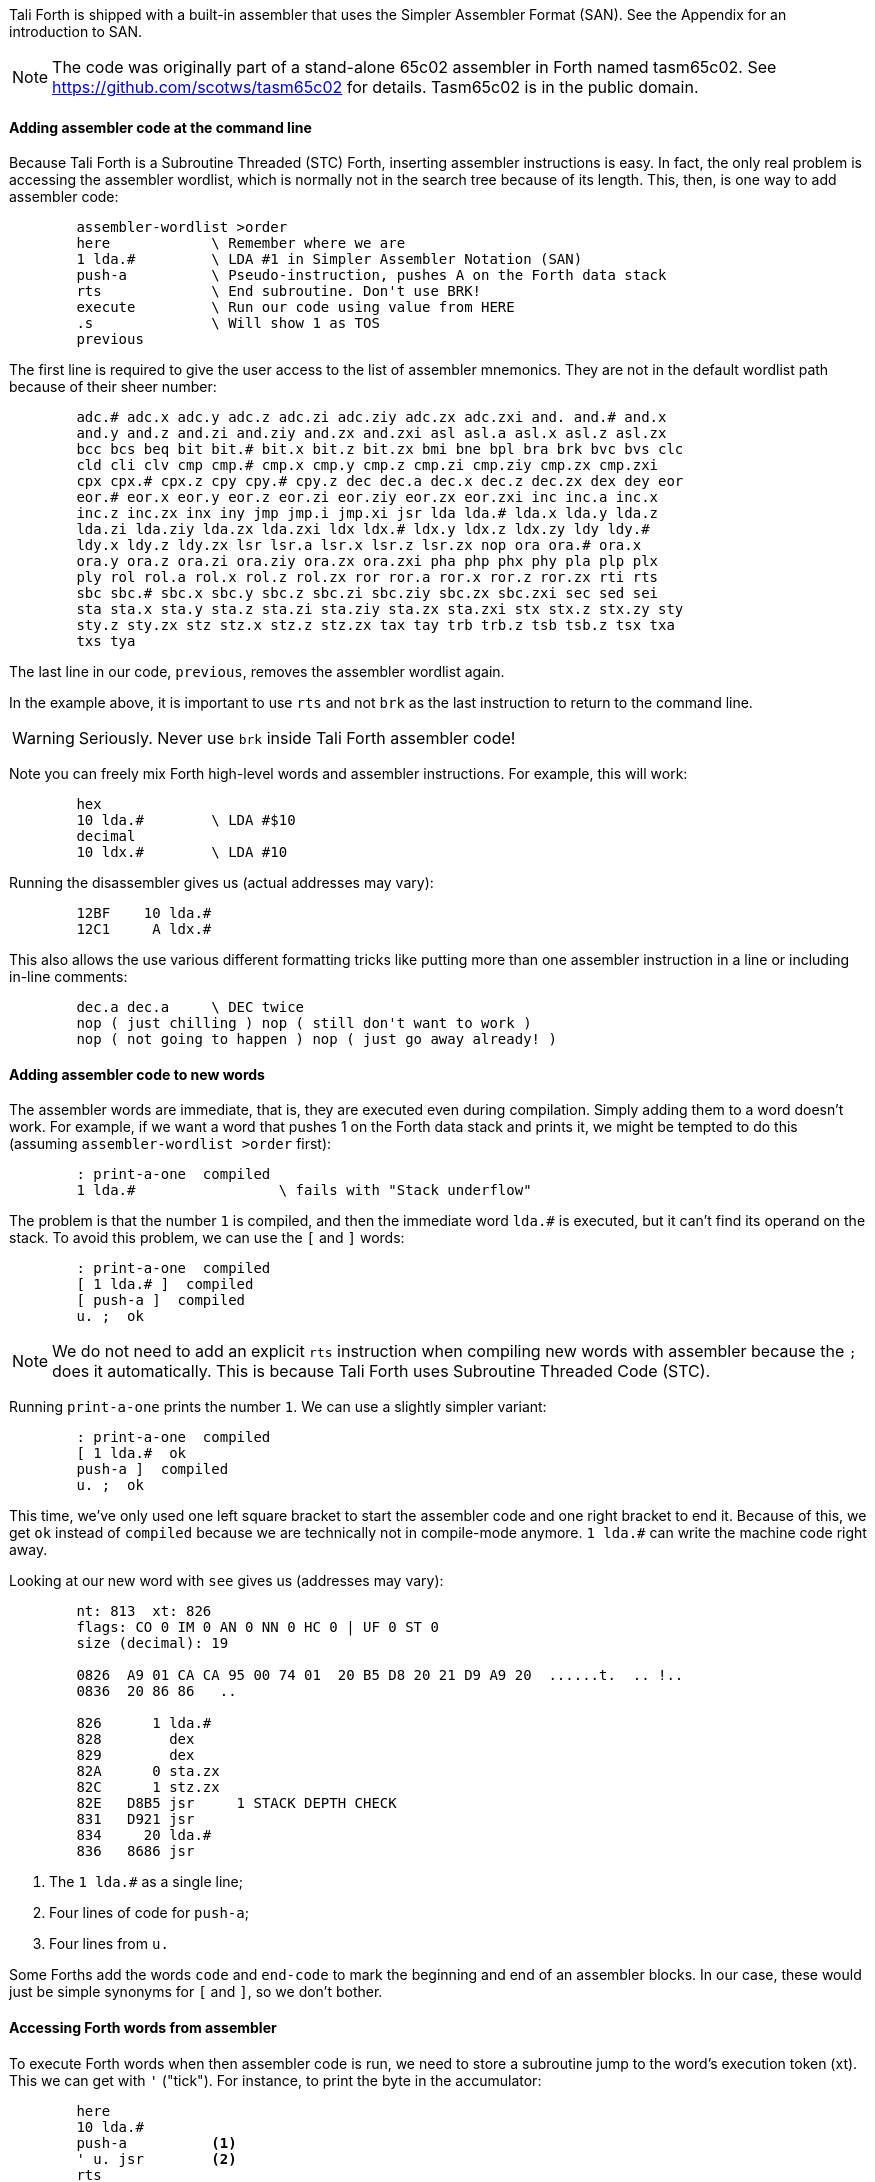Tali Forth is shipped with a built-in assembler that uses the Simpler Assembler
Format (SAN). See the Appendix for an introduction to SAN.

NOTE: The code was originally part of a stand-alone 65c02 assembler in Forth
named tasm65c02. See https://github.com/scotws/tasm65c02 for details. Tasm65c02
is in the public domain.

==== Adding assembler code at the command line

Because Tali Forth is a Subroutine Threaded (STC) Forth, inserting assembler
instructions is easy. In fact, the only real problem is accessing the assembler
wordlist, which is normally not in the search tree because of its length. This,
then, is one way to add assembler code:

----
        assembler-wordlist >order
        here            \ Remember where we are
        1 lda.#         \ LDA #1 in Simpler Assembler Notation (SAN)
        push-a          \ Pseudo-instruction, pushes A on the Forth data stack
        rts             \ End subroutine. Don't use BRK!
        execute         \ Run our code using value from HERE
        .s              \ Will show 1 as TOS
        previous
----

The first line is required to give the user access to the list of assembler
mnemonics. They are not in the default wordlist path because of their sheer
number:

----
        adc.# adc.x adc.y adc.z adc.zi adc.ziy adc.zx adc.zxi and. and.# and.x
        and.y and.z and.zi and.ziy and.zx and.zxi asl asl.a asl.x asl.z asl.zx
        bcc bcs beq bit bit.# bit.x bit.z bit.zx bmi bne bpl bra brk bvc bvs clc
        cld cli clv cmp cmp.# cmp.x cmp.y cmp.z cmp.zi cmp.ziy cmp.zx cmp.zxi
        cpx cpx.# cpx.z cpy cpy.# cpy.z dec dec.a dec.x dec.z dec.zx dex dey eor
        eor.# eor.x eor.y eor.z eor.zi eor.ziy eor.zx eor.zxi inc inc.a inc.x
        inc.z inc.zx inx iny jmp jmp.i jmp.xi jsr lda lda.# lda.x lda.y lda.z
        lda.zi lda.ziy lda.zx lda.zxi ldx ldx.# ldx.y ldx.z ldx.zy ldy ldy.#
        ldy.x ldy.z ldy.zx lsr lsr.a lsr.x lsr.z lsr.zx nop ora ora.# ora.x
        ora.y ora.z ora.zi ora.ziy ora.zx ora.zxi pha php phx phy pla plp plx
        ply rol rol.a rol.x rol.z rol.zx ror ror.a ror.x ror.z ror.zx rti rts
        sbc sbc.# sbc.x sbc.y sbc.z sbc.zi sbc.ziy sbc.zx sbc.zxi sec sed sei
        sta sta.x sta.y sta.z sta.zi sta.ziy sta.zx sta.zxi stx stx.z stx.zy sty
        sty.z sty.zx stz stz.x stz.z stz.zx tax tay trb trb.z tsb tsb.z tsx txa
        txs tya
----

The last line in our code, `previous`, removes the assembler wordlist again.

In the example above, it is important to use `rts` and not `brk` as the last
instruction to return to the command line.

WARNING: Seriously. Never use `brk` inside Tali Forth assembler code!

Note you can freely mix Forth high-level words and assembler instructions. For
example, this will work:

----
        hex
        10 lda.#        \ LDA #$10
        decimal
        10 ldx.#        \ LDA #10
----

Running the disassembler gives us (actual addresses may vary):

----
        12BF    10 lda.#
        12C1     A ldx.#
----

This also allows the use various different formatting tricks like putting more
than one assembler instruction in a line or including in-line comments:

----
        dec.a dec.a     \ DEC twice
        nop ( just chilling ) nop ( still don't want to work )
        nop ( not going to happen ) nop ( just go away already! )
----

==== Adding assembler code to new words

The assembler words are immediate, that is, they are executed even during
compilation. Simply adding them to a word doesn't work. For example, if we want
a word that pushes 1 on the Forth data stack and prints it, we might be tempted
to do this (assuming `assembler-wordlist >order` first):

----
        : print-a-one  compiled
        1 lda.#                 \ fails with "Stack underflow"
----

The problem is that the number `1` is compiled, and then the immediate word
`lda.#` is executed, but it can't find its operand on the stack. To avoid this
problem, we can use the `[` and `]` words:

----
        : print-a-one  compiled
        [ 1 lda.# ]  compiled
        [ push-a ]  compiled
        u. ;  ok
----

NOTE: We do not need to add an explicit `rts` instruction when compiling new
words with assembler because the `;` does it automatically. This is because Tali
Forth uses Subroutine Threaded Code (STC).

Running `print-a-one` prints the number `1`. We can use a slightly simpler variant:

----
        : print-a-one  compiled
        [ 1 lda.#  ok
        push-a ]  compiled
        u. ;  ok
----

This time, we've only used one left square bracket to start the assembler code
and one right bracket to end it. Because of this, we get `ok` instead of
`compiled` because we are technically not in compile-mode anymore. `1 lda.#` can
write the machine code right away.

Looking at our new word with `see` gives us (addresses may vary):

----
        nt: 813  xt: 826
        flags: CO 0 IM 0 AN 0 NN 0 HC 0 | UF 0 ST 0
        size (decimal): 19

        0826  A9 01 CA CA 95 00 74 01  20 B5 D8 20 21 D9 A9 20  ......t.  .. !..
        0836  20 86 86   ..

        826      1 lda.#
        828        dex
        829        dex
        82A      0 sta.zx
        82C      1 stz.zx
        82E   D8B5 jsr     1 STACK DEPTH CHECK
        831   D921 jsr
        834     20 lda.#
        836   8686 jsr
----
<1> The `1 lda.#` as a single line;
<2> Four lines of code for `push-a`;
<3> Four lines from `u.`

Some Forths add the words `code` and `end-code` to mark the beginning and end of
an assembler blocks. In our case, these would just be simple synonyms for `[`
and `]`, so we don't bother.


==== Accessing Forth words from assembler

To execute Forth words when then assembler code is run, we need to store a
subroutine jump to the word's execution token (xt). This we can get with `'`
("tick"). For instance, to print the byte in the accumulator:

----
        here
        10 lda.#
        push-a          <1>
        ' u. jsr        <2>
        rts
        execute
----
<1> Push the value from A to TOS
<2> Code a subroutine jump to `u.`

This will print `10`.

==== Labels, jumps, and branches

The support for labels is currently very limited. An anonymous label can be
marked with `+-->+` (the "arrow") as a target for a backwards jump with `<j`
(the "back jump". A primitive example (that produces an endless loop):

----
        : .nums
        [ 0 lda.#
        -->                     ; anonymous label
        inc.a push-a pha ]      ; PHA required because u. will overwrite A
        u.
        [ pla <j jmp ]          ; endless loop
        ;
----

Executing the word `.nums` will print numbers starting with 1 till 255 and then
wrap.

The directive `<j` is actually a dummy, or to put a bit more politely, syntactic
sugar: The `jmp` instruction itself takes the value from the stack. `+-->+`
itself is nothing more than an immediate version of `here` and in fact shares
the same assembler code.

Disassembling `.nums` shows how this code works (addresses may vary):

----
        99D      0 lda.#
        99F        inc.a   <1>
        9A0        dex
        9A1        dex
        9A2      0 sta.zx
        9A4      1 stz.zx
        9A6        pha
        9A7   D676 jsr
        9AA   D6C2 jsr
        9AD     20 lda.#
        9AF   8E18 jsr
        9B2        pla
        9B3    99F jmp     <2>
----
<1> Address specified by label `+->+` is `$099F`
<2> Address was picked up by `jmp` instruction

Branches work similar. Instead of `<j` as a "back jump", we use `<b` as a "back
branch". For example, this word takes a number of "a" to print (in slightly
different notation):

----
        : .na ( n -- )
        [
              0 lda.zx  <1>
                tay
        -->
             97 lda.#
                push-a
                phy
        ]
        emit
        [
                ply
                dey
             <b bne
                inx  <2>
                inx
        ]
        ;
----
<1> `LDA 0,X` in traditional notation
<2> Assembler version of `drop`

Looking at the assembler code with `see`, we can see that the branch instruction
takes $F2 as an operand.

Currently, there is no mechanism that checks to see if the operand is in the
correct range for a branch. It is assumed that the assembler will be used only
for small code snippets where this will not be a problem.


==== Pseudo-instructions and macros

**push-a** takes the byte in the Accumulator A and pushes it to the top of the
Forth Data Stack. This is a convenience macro for

----
        dex
        dex
        sta.zx 0        ; STA 0,X
        stz.zx 1        ; STZ 1,X
----

==== Under the hood

The assembler instructions are in fact just normal, very simple Forth words that
send the opcode and the length of the instruction in bytes to common routines
for processing.

The assembler instructions will trigger an underflow error if there is no
operand on the stack when required.

----
        lda.#   \ requires operand first on the stack -> triggers error
----

==== Gotchas and known issues

Working with assembler requires an intimate knowledge of Tali Forth's internals.
Some of the things that range from just very dangerous to downright suicidal
are:

*Using the X register.* Tali Forth uses X to hold the Data Stack pointer.
Manipulating it risks crashing the whole system beyond any hope of recovery. If
for some reason you feel you must use X, be careful to save and restore the
original value, such as:

----
        phx
        ( do something with X )
        plx
----

*There are currently no forward branches.* The words `b>` and `j>` will be used
once they are added. Forward branches are more complex because they require
backtracking to fill in the address that is not known when the jump or branch
instruction is coded.

*The assembler instruction `and`* receives a dot for absolute addressing to avoid
conflict with the Forth word of the same name: `1000 and.` is the correct form.

*`brk` is a two-byte instruction* because the assembler enforces the signature
byte. You shouldn't use `brk` anyway.


==== Other ways to insert assembler code

Sometimes the assembler can be overkill, or we are given a dump of hex values
from a different assembler to store. Probably the very simplest way is to add
the opcodes and operands directly with the `c,` instruction to store the machine
code byte by byte. Our very first example of pushing the number 1 to the Data
Stack in assembler  becomes:

----
        hex  here a9 c, 01 c, ca c, ca c, 95 c, 00 c, 74 c, 01 c, 60 c,
----

This leaves the address of this routine on the stack through the `here`. We run
this fragment with `execute` and find the number 1 on the stack.

This, however, is error-prone to type. Tali Forth provides a special word
called `hexstore ( addr u addr1 -- u )` for those occasions. It stores the
string provided by `( addr u )` at the location `addr1` and returns the number of
bytes stored.

----
       hex
       s" a9 01 ca ca 95 00 74 01 60" 6000 hexstore
       drop     <1>
       6000 execute
----
<1> Get rid of return value bytes stored

This word can be tricky to use with `here` because the string storage command
`s"` uses memory. The current address must be chosen _before_ the string is
stored:

----
        hex
        here dup  s" a9 01 ca ca 95 00 74 01 60" rot hexstore
        drop execute
----

Instead of `drop execute` in the last line, a `dump` will show that the correct
bytes were stored (address may vary):

----
        0990  A9 01 CA CA 95 00 74 01  60  ......t. `
----

Disassembly gives us the fragment we were expecting:

----
        9AD      1 lda.#
        9AF        dex
        9B0        dex
        9B1      0 sta.zx
        9B3      1 stz.zx
        9B5        rts
----

Note here again the `rts` as last instruction.

We can also use the line-editor `ed` to add hex values for `hexstore`, which
makes it easier to correct typing errors. Adding our code:

----
        ed
        a
        a9 01 ca ca 95 00 74 01 60
        .
        5000w  <1>
        27     <2>
        q
----
<1> Save string at address 5000
<2> Shows us length of number string saved

Unless we ran `hex` before adding the word, the string is now stored at the
decimal addresss 5000. However, we've added the words as hexadecimal code. To
call `hexstore`, we must switch at the right time:

----
        5000 27 6000 hex hexstore  ok
        drop
        decimal
        6000 execute
----

You can get around this by either using all-hex numbers or enter the number
string in decimal.

